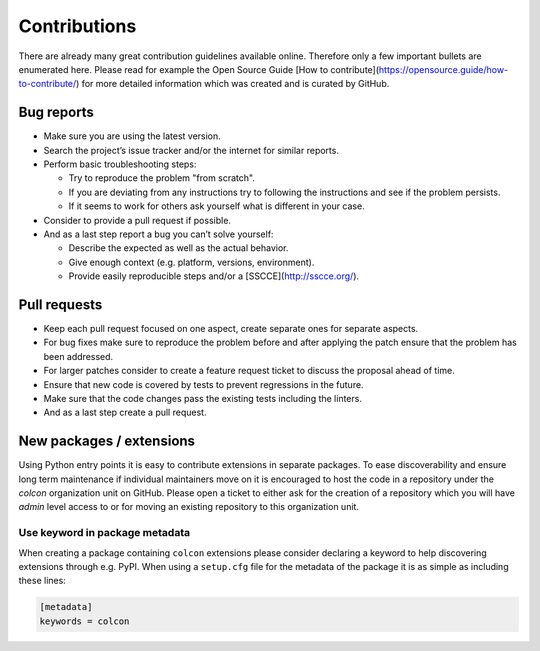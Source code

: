 Contributions
=============

There are already many great contribution guidelines available online.
Therefore only a few important bullets are enumerated here.
Please read for example the Open Source Guide [How to contribute](https://opensource.guide/how-to-contribute/) for more detailed information which was created and is curated by GitHub.

Bug reports
-----------

* Make sure you are using the latest version.
* Search the project’s issue tracker and/or the internet for similar reports.
* Perform basic troubleshooting steps:

  * Try to reproduce the problem "from scratch".
  * If you are deviating from any instructions try to following the instructions and see if the problem persists.
  * If it seems to work for others ask yourself what is different in your case.

* Consider to provide a pull request if possible.
* And as a last step report a bug you can’t solve yourself:

  * Describe the expected as well as the actual behavior.
  * Give enough context (e.g. platform, versions, environment).
  * Provide easily reproducible steps and/or a [SSCCE](http://sscce.org/).

Pull requests
-------------

* Keep each pull request focused on one aspect, create separate ones for separate aspects.
* For bug fixes make sure to reproduce the problem before and after applying the patch ensure that the problem has been addressed.
* For larger patches consider to create a feature request ticket to discuss the proposal ahead of time.
* Ensure that new code is covered by tests to prevent regressions in the future.
* Make sure that the code changes pass the existing tests including the linters.
* And as a last step create a pull request.

New packages / extensions
-------------------------

Using Python entry points it is easy to contribute extensions in separate packages.
To ease discoverability and ensure long term maintenance if individual maintainers move on it is encouraged to host the code in a repository under the `colcon` organization unit on GitHub.
Please open a ticket to either ask for the creation of a repository which you will have `admin` level access to or for moving an existing repository to this organization unit.

Use keyword in package metadata
~~~~~~~~~~~~~~~~~~~~~~~~~~~~~~~

When creating a package containing ``colcon`` extensions please consider declaring a keyword to help discovering extensions through e.g. PyPI.
When using a ``setup.cfg`` file for the metadata of the package it is as simple as including these lines:

.. code-block:: ini

    [metadata]
    keywords = colcon
